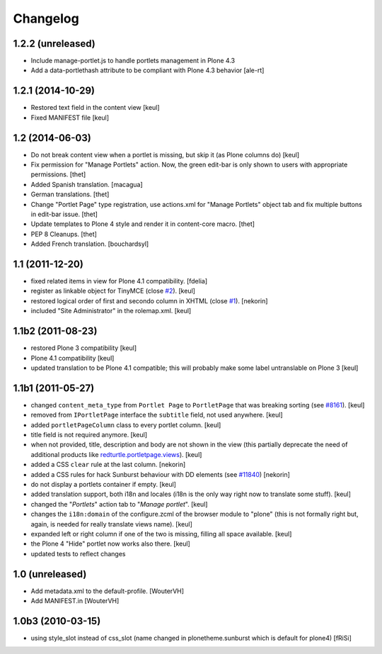 Changelog
=========

1.2.2 (unreleased)
------------------

- Include manage-portlet.js to handle portlets management in Plone 4.3
- Add a data-portlethash attribute to be compliant with
  Plone 4.3 behavior
  [ale-rt]

1.2.1 (2014-10-29)
------------------

- Restored text field in the content view
  [keul]
- Fixed MANIFEST file
  [keul]

1.2 (2014-06-03)
----------------

- Do not break content view when a portlet is missing, but skip it
  (as Plone columns do)
  [keul]

- Fix permission for "Manage Portlets" action. Now, the green edit-bar is
  only shown to users with appropriate permissions.
  [thet]

- Added Spanish translation.
  [macagua]

- German translations.
  [thet]

- Change "Portlet Page" type registration, use actions.xml for
  "Manage Portlets" object tab and fix multiple buttons in edit-bar issue.
  [thet]

- Update templates to Plone 4 style and render it in content-core macro.
  [thet]

- PEP 8 Cleanups.
  [thet]

- Added French translation.
  [bouchardsyl]

1.1 (2011-12-20)
----------------

- fixed related items in view for Plone 4.1 compatibility.
  [fdelia]

- register as linkable object for TinyMCE (close `#2`__).
  [keul]

- restored logical order of first and secondo column in XHTML (close `#1`__).
  [nekorin]

- included "Site Administrator" in the rolemap.xml.
  [keul]

__ http://plone.org/products/collective.portletpage/issues/2
__ http://plone.org/products/collective.portletpage/issues/1

1.1b2 (2011-08-23)
------------------

- restored Plone 3 compatibility
  [keul]

- Plone 4.1 compatibility
  [keul]

- updated translation to be Plone 4.1 compatible; this will probably
  make some label untranslable on Plone 3
  [keul]

1.1b1 (2011-05-27)
------------------

- changed ``content_meta_type`` from ``Portlet Page`` to ``PortletPage``
  that was breaking sorting (see `#8161`__).
  [keul]

- removed from ``IPortletPage`` interface the ``subtitle`` field, not
  used anywhere.
  [keul]

- added ``portletPageColumn`` class to every portlet column.
  [keul]

- title field is not required anymore.
  [keul]

- when not provided, title, description and body are not shown in the
  view (this partially deprecate the need of additional products
  like `redturtle.portletpage.views`__).
  [keul]

- added a CSS ``clear`` rule at the last column.
  [nekorin]

- added a CSS rules for hack Sunburst behaviour with DD elements
  (see `#11840`__)
  [nekorin]

- do not display a portlets container if empty.
  [keul]

- added translation support, both i18n and locales
  (i18n is the only way right now to translate some stuff).
  [keul]

- changed the "*Portlets*" action tab to "*Manage portlet*".
  [keul]

- changes the ``i18n:domain`` of the configure.zcml of the
  browser module to "plone" (this is not formally right but,
  again, is needed for really translate views name).
  [keul]

- expanded left or right column if one of the two is missing,
  filling all space available.
  [keul]

- the Plone 4 "Hide" portlet now works also there.
  [keul]

- updated tests to reflect changes

__ http://dev.plone.org/plone/ticket/8161
__ http://plone.org/products/redturtle.portletpage.views
__ https://dev.plone.org/plone/ticket/11840

1.0 (unreleased)
----------------

- Add metadata.xml to the default-profile.
  [WouterVH]

- Add MANIFEST.in
  [WouterVH]

1.0b3 (2010-03-15)
------------------

- using style_slot instead of css_slot
  (name changed in plonetheme.sunburst which is default for plone4)
  [fRiSi]

